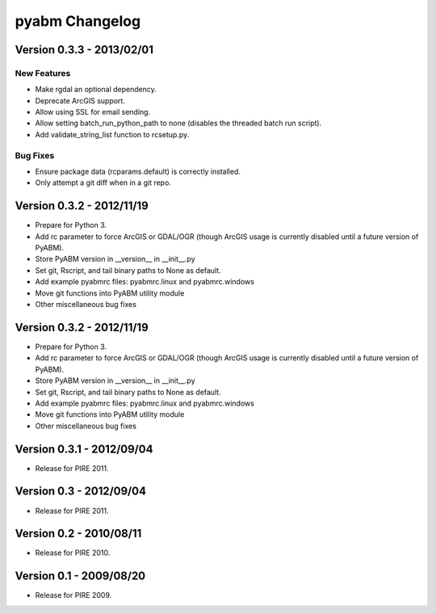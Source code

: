 =====================
pyabm Changelog
=====================

Version 0.3.3 - 2013/02/01
___________________________

New Features
------------
- Make rgdal an optional dependency.
- Deprecate ArcGIS support.
- Allow using SSL for email sending.
- Allow setting batch_run_python_path to none (disables the threaded batch run 
  script).
- Add validate_string_list function to rcsetup.py.

Bug Fixes
------------
- Ensure package data (rcparams.default) is correctly installed.
- Only attempt a git diff when in a git repo.


Version 0.3.2 - 2012/11/19
___________________________

- Prepare for Python 3.
- Add rc parameter to force ArcGIS or GDAL/OGR (though ArcGIS usage is 
  currently disabled until a future version of PyABM).
- Store PyABM version in __version__ in __init__.py
- Set git, Rscript, and tail binary paths to None as default.
- Add example pyabmrc files: pyabmrc.linux and pyabmrc.windows
- Move git functions into PyABM utility module
- Other miscellaneous bug fixes

Version 0.3.2 - 2012/11/19
___________________________

- Prepare for Python 3.
- Add rc parameter to force ArcGIS or GDAL/OGR (though ArcGIS usage is 
  currently disabled until a future version of PyABM).
- Store PyABM version in __version__ in __init__.py
- Set git, Rscript, and tail binary paths to None as default.
- Add example pyabmrc files: pyabmrc.linux and pyabmrc.windows
- Move git functions into PyABM utility module
- Other miscellaneous bug fixes

Version 0.3.1 - 2012/09/04
___________________________

- Release for PIRE 2011.

Version 0.3 - 2012/09/04
_________________________

- Release for PIRE 2011.

Version 0.2 - 2010/08/11
_________________________

- Release for PIRE 2010.

Version 0.1 - 2009/08/20
_________________________

- Release for PIRE 2009.
